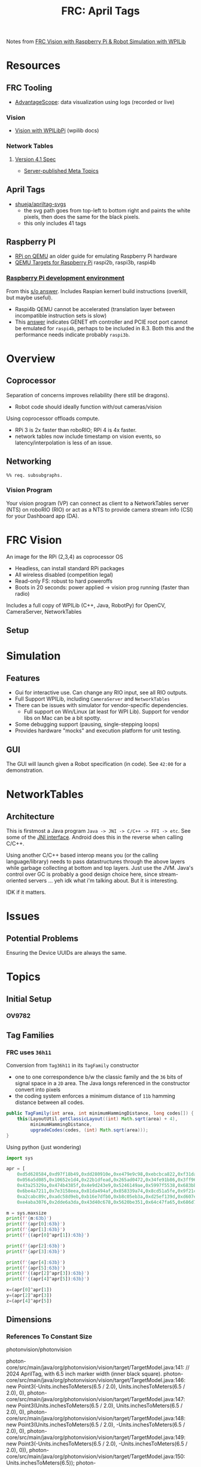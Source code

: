 :PROPERTIES:
:ID:       18b6e880-37af-4276-ae0a-9f92f02d0412
:END:
#+TITLE: FRC: April Tags
#+CATEGORY: slips
#+TAGS:  
#+OPTIONS: html-style: nil

Notes from [[https://docs.wpilib.org/en/stable/docs/software/vision-processing/wpilibpi/walkthrough-video.html][FRC Vision with Raspberry Pi & Robot Simulation with WPILib]]

* Resources
** FRC Tooling
+ [[https://docs.wpilib.org/en/stable/docs/software/dashboards/advantagescope.html#advantagescope][AdvantageScope]]: data visualization using logs (recorded or live)
  
*** Vision
+ [[https://docs.wpilib.org/en/latest/docs/software/vision-processing/wpilibpi/index.html][Vision with WPILibPi]] (wpilib docs)

*** Network Tables

**** [[https://github.com/wpilibsuite/allwpilib/blob/main/ntcore/doc/networktables4.adoc][Version 4.1 Spec]]

+ [[https://github.com/wpilibsuite/allwpilib/blob/main/ntcore/doc/networktables4.adoc#server-published-meta-topics][Server-published Meta Topics]]
** April Tags

+ [[https://github.com/shueja/apriltag-svgs/tree/main?tab=readme-ov-file][shueja/apriltag-svgs]]
  - the svg path goes from top-left to bottom right and paints the white pixels,
    then does the same for the black pixels.
  - this only includes 41 tags

** Raspberry PI
+ [[https://azeria-labs.com/emulate-raspberry-pi-with-qemu/][RPi on QEMU]] an older guide for emulating Raspberry Pi hardware
+ [[https://www.qemu.org/docs/master/system/arm/raspi.html][QEMU Targets for Raspberry Pi]] raspi2b, raspi3b, raspi4b

*** [[https://github.com/anholt/linux/wiki/Raspberry-Pi-development-environment#building-the-Kernel][Raspberry Pi development environment]]

From this [[https://stackoverflow.com/a/71185370][s/o answer]]. Includes Raspian kernerl build instructions (overkill, but
maybe useful).

+ Raspi4b QEMU cannot be accelerated (translation layer between incompatible
  instruction sets is slow)
+ This [[https://stackoverflow.com/a/78075547][answer]] indicates GENET eth controller and PCIE root port cannot be
  emulated for =raspi4b=, perhaps to be included in 8.3. Both this and the
  performance needs indicate probably =raspi3b=.

* Overview

** Coprocessor

Separation of concerns improves reliability (here still be dragons).

+ Robot  code should ideally function with/out cameras/vision
  
Using coprocessor offloads compute.

+ RPi 3 is 2x faster than roboRIO; RPi 4 is 4x faster.
+ network tables now include timestamp on vision events, so
  latency/interpolation is less of an issue.

** Networking

#+begin_src mermaid :file img/frc-network-connections.svg
%% req. subsubgraphs.
#+end_src

*** Vision Program

Your vision program (VP) can connect as client to a NetworkTables server (NTS)
on roboRIO (RIO) or act as a NTS to provide camera stream info (CSI) for your
Dashboard app (DA).

* FRC Vision

An image for the RPi (2,3,4) as coprocessor OS

+ Headless, can install standard RPi packages
+ All wireless disabled (competition legal)
+ Read-only FS: robust to hard poweroffs
+ Boots in 20 seconds: power applied -> vision prog running (faster than radio)

Includes a full copy of WPILib (C++, Java, RobotPy) for OpenCV, CameraServer,
NetworkTables

** Setup

* Simulation

** Features

+ Gui for interactive use. Can change any RIO input, see all RIO outputs.
+ Full Support WPILib, including =CameraServer= and =NetworkTables=
+ There can be issues with simulator for vendor-specific dependencies.
  - Full support on Win/Linux (at least for WPI Lib). Support for vendor libs on
    Mac can be a bit spotty.
+ Some debugging support (pausing, single-stepping loops)
+ Provides hardware "mocks" and execution platform for unit testing.

** GUI

The GUI will launch given a Robot specification (in code). See =42:00= for a
demonstration.


* NetworkTables

** Architecture

This is firstmost a Java program =Java -> JNI -> C/C++ -> FFI -> etc=. See some
of the [[https://github.com/wpilibsuite/allwpilib/blob/main/ntcore/src/generated/main/native/cpp/jni/types_jni.cpp][JNI interface]]. Android does this in the reverse when calling C/C++.

Using another C/C++ based interop means you (or the calling language/library)
needs to pass datastructures through the above layers while garbage collecting
at bottom and top layers. Just use the JVM. Java's control over GC is probably a
good design choice here, since stream-oriented servers ... yeh idk what i'm
talking about. But it is interesting.

IDK if it matters.

* Issues

** Potential Problems

Ensuring the Device UUIDs are always the same.

* Topics

** Initial Setup

*** OV9782

** Tag Families

*** FRC uses =36h11=

Conversion from =Tag36h11= in its =TagFamily= constructor

+ one to one correspondence b/w the classic family and the =36= bits of signal
  space in a =2D= area. The Java longs referenced in the constructor convert into
  pixels
+ the coding system enforces a minimum distance of =11b= hamming distance between
  all codes.

#+begin_src java
public TagFamily(int area, int minimumHammingDistance, long codes[]) {
    this(LayoutUtil.getClassicLayout((int) Math.sqrt(area) + 4),
         minimumHammingDistance,
         upgradeCodes(codes, (int) Math.sqrt(area)));
}
#+end_src

Using python (just wondering)

#+begin_src python :results output verbatim
import sys

apr = [
    0xd5d628584,0xd97f18b49,0xdd280910e,0xe479e9c98,0xebcbca822,0xf31dab3ac,
    0x056a5d085,0x10652e1d4,0x22b1dfead,0x265ad0472,0x34fe91b86,0x3ff962cd5,
    0x43a25329a,0x474b4385f,0x4e9d243e9,0x5246149ae,0x5997f5538,0x683bb6c4c,
    0x6be4a7211,0x7e3158eea,0x81da494af,0x858339a74,0x8cd51a5fe,0x9f21cc2d7,
    0xa2cabc89c,0xadc58d9eb,0xb16e7dfb0,0xb8c05eb3a,0xd25ef139d,0xd607e1962,
    0xe4aba3076,0x2dde6a3da,0x43d40c678,0x5620be351,0x64c47fa65,0x686d7002a]

m = sys.maxsize
print(f'{m:63b}')
print(f'{apr[0]:63b}')
print(f'{apr[1]:63b}')
print(f'{(apr[0]^apr[1]):63b}')

print(f'{apr[2]:63b}')
print(f'{apr[3]:63b}')

print(f'{apr[4]:63b}')
print(f'{apr[5]:63b}')
print(f'{(apr[2]^apr[3]):63b}')
print(f'{(apr[4]^apr[5]):63b}')

x=(apr[0]^apr[1])
y=(apr[2]^apr[3])
z=(apr[4]^apr[5])
#+end_src


#+RESULTS:
#+begin_example
111111111111111111111111111111111111111111111111111111111111111
                           110101011101011000101000010110000100
                           110110010111111100011000101101001001
                               11001010100100110000111011001101
                           110111010010100000001001000100001110
                           111001000111100111101001110010011000
                           111010111100101111001010100000100010
                           111100110001110110101011001110101100
                             1110010101000111100000110110010110
                              110001101011001100001101110001110
#+end_example
** Dimensions

*** References To Constant Size

photonvision/photonvision

#+begin_example grep
photon-core/src/main/java/org/photonvision/vision/target/TargetModel.java:141:    // 2024 AprilTag, with 6.5 inch marker width (inner black square).
photon-core/src/main/java/org/photonvision/vision/target/TargetModel.java:146:                    new Point3(-Units.inchesToMeters(6.5 / 2.0), Units.inchesToMeters(6.5 / 2.0), 0),
photon-core/src/main/java/org/photonvision/vision/target/TargetModel.java:147:                    new Point3(Units.inchesToMeters(6.5 / 2.0), Units.inchesToMeters(6.5 / 2.0), 0),
photon-core/src/main/java/org/photonvision/vision/target/TargetModel.java:148:                    new Point3(Units.inchesToMeters(6.5 / 2.0), -Units.inchesToMeters(6.5 / 2.0), 0),
photon-core/src/main/java/org/photonvision/vision/target/TargetModel.java:149:                    new Point3(-Units.inchesToMeters(6.5 / 2.0), -Units.inchesToMeters(6.5 / 2.0), 0)),
photon-core/src/main/java/org/photonvision/vision/target/TargetModel.java:150:            Units.inchesToMeters(6.5));
photon-lib/py/photonlibpy/estimation/targetModel.py:179:        return cls.createPlanar(width=6.5 * 0.0254, height=6.5 * 0.0254)
photon-targeting/src/main/java/org/photonvision/estimation/TargetModel.java:43:            new TargetModel(Units.inchesToMeters(6.5), Units.inchesToMeters(6.5));
photon-client/src/components/dashboard/tabs/AprilTagTab.vue:28:      :items="['AprilTag 36h11 (6.5in)', 'AprilTag 16h5 (6in)']"
photon-client/src/components/dashboard/tabs/PnPTab.vue:28:        { name: '2024 AprilTag 6.5in (36h11)', value: TargetModel.AprilTag6p5in_36h11 },
photon-core/src/main/java/org/photonvision/vision/pipeline/AprilTagPipeline.java:80:            // 2024 tag, 6.5in
photon-core/src/main/java/org/photonvision/vision/pipeline/AprilTagPipeline.java:81:            tagWidth = Units.inchesToMeters(6.5);
photon-core/src/main/java/org/photonvision/vision/pipeline/ArucoPipeline.java:92:                        // 2024 tag, 6.5in
photon-core/src/main/java/org/photonvision/vision/pipeline/ArucoPipeline.java:93:                        tagWidth = Units.inchesToMeters(6.5);
photon-core/src/main/java/org/photonvision/vision/pipeline/ArucoPipeline.java:98:                        // 2024 tag, 6.5in
photon-targeting/src/main/native/include/photon/estimation/TargetModel.h:114:static const TargetModel kAprilTag36h11{6.5_in, 6.5_in};
#+end_example

+ ./photon-targeting/src/main/java/org/photonvision/estimation/TargetModel.java
+ ./photon-client/src/components/dashboard/tabs/AprilTagTab.vue
+ ./photon-client/src/components/dashboard/tabs/PnPTab.vue

*** Printable

#+begin_src emacs-lisp
;; doesn't work in subtree :PROPERTIES: or the document #+OPTIONS: if
;; exporting a subtree
(setq-local org-html-head-include-default-style nil
            org-html-preamble nil
            org-html-postamble nil)
#+end_src

+ Generate =April Tags= subtree with =C-c C-e C-s h H=.
+ Copy CSS into page using devtools
+ Print with zero margins.
+ cut within =0.125"= inside of the border
  
**** April Tags

#+begin_export html
<div class="april">00<img src="https://raw.githubusercontent.com/shueja/apriltag-svgs/refs/heads/main/tag36h11/tag36_11_00000.svg"></div>
<div class="april">01<img src="https://raw.githubusercontent.com/shueja/apriltag-svgs/refs/heads/main/tag36h11/tag36_11_00001.svg"></div>
<div class="april">02<img src="https://raw.githubusercontent.com/shueja/apriltag-svgs/refs/heads/main/tag36h11/tag36_11_00002.svg"></div>
<div class="april">03<img src="https://raw.githubusercontent.com/shueja/apriltag-svgs/refs/heads/main/tag36h11/tag36_11_00003.svg"></div>
<div class="april">04<img src="https://raw.githubusercontent.com/shueja/apriltag-svgs/refs/heads/main/tag36h11/tag36_11_00004.svg"></div>
<div class="april">05<img src="https://raw.githubusercontent.com/shueja/apriltag-svgs/refs/heads/main/tag36h11/tag36_11_00005.svg"></div>
<div class="april">06<img src="https://raw.githubusercontent.com/shueja/apriltag-svgs/refs/heads/main/tag36h11/tag36_11_00006.svg"></div>
<div class="april">07<img src="https://raw.githubusercontent.com/shueja/apriltag-svgs/refs/heads/main/tag36h11/tag36_11_00007.svg"></div>
<div class="april">08<img src="https://raw.githubusercontent.com/shueja/apriltag-svgs/refs/heads/main/tag36h11/tag36_11_00008.svg"></div>
<div class="april">09<img src="https://raw.githubusercontent.com/shueja/apriltag-svgs/refs/heads/main/tag36h11/tag36_11_00009.svg"></div>
<div class="april">10<img src="https://raw.githubusercontent.com/shueja/apriltag-svgs/refs/heads/main/tag36h11/tag36_11_00010.svg"></div>
<div class="april">11<img src="https://raw.githubusercontent.com/shueja/apriltag-svgs/refs/heads/main/tag36h11/tag36_11_00011.svg"></div>
<div class="april">12<img src="https://raw.githubusercontent.com/shueja/apriltag-svgs/refs/heads/main/tag36h11/tag36_11_00012.svg"></div>
<div class="april">13<img src="https://raw.githubusercontent.com/shueja/apriltag-svgs/refs/heads/main/tag36h11/tag36_11_00013.svg"></div>
<div class="april">14<img src="https://raw.githubusercontent.com/shueja/apriltag-svgs/refs/heads/main/tag36h11/tag36_11_00014.svg"></div>
<div class="april">15<img src="https://raw.githubusercontent.com/shueja/apriltag-svgs/refs/heads/main/tag36h11/tag36_11_00015.svg"></div>
<div class="april">16<img src="https://raw.githubusercontent.com/shueja/apriltag-svgs/refs/heads/main/tag36h11/tag36_11_00016.svg"></div>
<div class="april">17<img src="https://raw.githubusercontent.com/shueja/apriltag-svgs/refs/heads/main/tag36h11/tag36_11_00017.svg"></div>
<div class="april">18<img src="https://raw.githubusercontent.com/shueja/apriltag-svgs/refs/heads/main/tag36h11/tag36_11_00018.svg"></div>
<div class="april">19<img src="https://raw.githubusercontent.com/shueja/apriltag-svgs/refs/heads/main/tag36h11/tag36_11_00019.svg"></div>
<div class="april">20<img src="https://raw.githubusercontent.com/shueja/apriltag-svgs/refs/heads/main/tag36h11/tag36_11_00020.svg"></div>
<div class="april">21<img src="https://raw.githubusercontent.com/shueja/apriltag-svgs/refs/heads/main/tag36h11/tag36_11_00021.svg"></div>
<div class="april">22<img src="https://raw.githubusercontent.com/shueja/apriltag-svgs/refs/heads/main/tag36h11/tag36_11_00022.svg"></div>
<div class="april">23<img src="https://raw.githubusercontent.com/shueja/apriltag-svgs/refs/heads/main/tag36h11/tag36_11_00023.svg"></div>
<div class="april">24<img src="https://raw.githubusercontent.com/shueja/apriltag-svgs/refs/heads/main/tag36h11/tag36_11_00024.svg"></div>
<div class="april">25<img src="https://raw.githubusercontent.com/shueja/apriltag-svgs/refs/heads/main/tag36h11/tag36_11_00025.svg"></div>
<div class="april">26<img src="https://raw.githubusercontent.com/shueja/apriltag-svgs/refs/heads/main/tag36h11/tag36_11_00026.svg"></div>
<div class="april">27<img src="https://raw.githubusercontent.com/shueja/apriltag-svgs/refs/heads/main/tag36h11/tag36_11_00027.svg"></div>
<div class="april">28<img src="https://raw.githubusercontent.com/shueja/apriltag-svgs/refs/heads/main/tag36h11/tag36_11_00028.svg"></div>
<div class="april">29<img src="https://raw.githubusercontent.com/shueja/apriltag-svgs/refs/heads/main/tag36h11/tag36_11_00029.svg"></div>
<div class="april">30<img src="https://raw.githubusercontent.com/shueja/apriltag-svgs/refs/heads/main/tag36h11/tag36_11_00030.svg"></div>
<div class="april">31<img src="https://raw.githubusercontent.com/shueja/apriltag-svgs/refs/heads/main/tag36h11/tag36_11_00031.svg"></div>
<div class="april">32<img src="https://raw.githubusercontent.com/shueja/apriltag-svgs/refs/heads/main/tag36h11/tag36_11_00032.svg"></div>
<div class="april">33<img src="https://raw.githubusercontent.com/shueja/apriltag-svgs/refs/heads/main/tag36h11/tag36_11_00033.svg"></div>
<div class="april">34<img src="https://raw.githubusercontent.com/shueja/apriltag-svgs/refs/heads/main/tag36h11/tag36_11_00034.svg"></div>
<!-- <div class="april">35<img src="https://raw.githubusercontent.com/shueja/apriltag-svgs/refs/heads/main/tag36h11/tag36_11_00035.svg"> -->
#+end_export


**** Not working

At least not in this way. See [[https://orgmode.org/manual/CSS-support.html][CSS Support]]

=noweb= defintely does not work with =#+export_html=

#+begin_example org
#+attr_html: :style visibility: hidden
#+begin_example css :noweb-ref htmlstyle
html { width: 100%; height: 100%; margin: 0; padding: 0; }
body { width: 8.5in; height: 11.0in; margin: 0.0125in; padding: 0; }
img { width: 1.0in; height: 1.0in; padding: 0.125in; border: 0.025in black solid }
#content { margin: 0; padding: 0; } 
h1 { visibility: hidden; width: 0; height: 0; }
.april { display: inline-block; }
#+end_example
#+end_example

* Roam
+ [[id:c75cd36b-4d43-42e6-806e-450433a0c3f9][FRC]]
